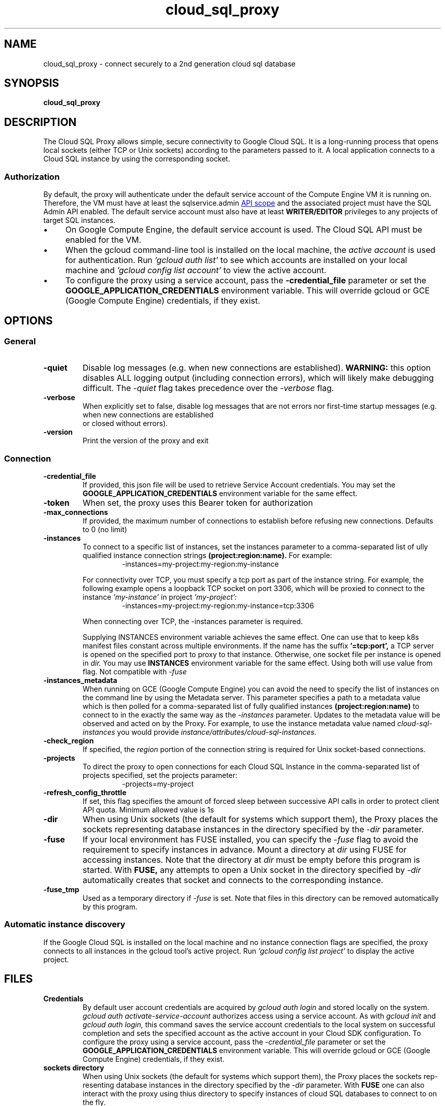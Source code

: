 .\" Hey, Emacs! This is an -*- nroff -*- source file.
.\" Copyright (C), 2018  Google Cloud Platform
.\" You may distribute this file under the terms of the GNU Free
.\" Documentation License.
.TH cloud_sql_proxy 1 2018-05-10 "Debian" "Debian GNU/Linux manual"
.SH NAME
cloud_sql_proxy \- connect securely to a 2nd generation cloud sql database
.SH SYNOPSIS
.B cloud_sql_proxy

.SH DESCRIPTION
The Cloud SQL Proxy allows simple, secure connectivity to Google Cloud
SQL. It is a long-running process that opens local sockets (either TCP
or Unix sockets) according to the parameters passed to it. A local
application connects to a Cloud SQL instance by using the
corresponding socket.
.SS Authorization
By default, the proxy will authenticate under the default service account
of the Compute Engine VM it is running on. Therefore, the VM must have at
least the sqlservice.admin
.UR  https://www.googleapis.com/auth/sqlservice.admin
API scope
.UE
and the associated project must have the SQL Admin API enabled.  The default
service account must also have at least
.B WRITER/EDITOR
privileges to any projects of target SQL instances.
.IP \(bu 4
On Google Compute Engine, the default service account is used.
The Cloud SQL API must be enabled for the VM.
.IP \(bu 4
When the gcloud command-line tool is installed on the local machine,
the
.I "active account"
is used for authentication. Run
.I 'gcloud auth list'
to see which accounts are installed on your local machine and
.I 'gcloud config list account'
to view the active account.
.IP \(bu 4
To configure the proxy using a service account, pass the
.B -credential_file
parameter or set the
.B GOOGLE_APPLICATION_CREDENTIALS
environment variable.  This will override gcloud or GCE (Google
Compute Engine) credentials, if they exist.
.SH OPTIONS
.SS General
.TP
.B \-quiet
Disable log messages (e.g. when new connections are established).
.B WARNING:
this option disables ALL logging output (including connection errors),
which will likely make debugging difficult. The
.I -quiet
flag takes precedence over the
.I -verbose
flag.
.TP
.B \-verbose
When explicitly set to false, disable log messages that are not errors nor
first-time startup messages (e.g. when new connections are established
 or closed without errors).
.TP
.B \-version
Print the version of the proxy and exit
.SS Connection
.TP
.B \-credential_file
If provided, this json file will be used to retrieve Service Account credentials.
You may set the
.B GOOGLE_APPLICATION_CREDENTIALS
environment variable for the same effect.
.TP
.B \-token
When set, the proxy uses this Bearer token for authorization
.TP
.B \-max_connections
If provided, the maximum number of connections to establish before
refusing new connections. Defaults to 0 (no limit)
.TP
.B \-instances
To connect to a specific list of instances, set the instances parameter
to a comma-separated list of ully qualified instance connection strings
.B (project:region:name).
For example:
.RS
.RS
\-instances=my-project:my-region:my-instance
.RE 3
.RS
.RS
.IP
For connectivity over TCP, you must specify a tcp port as part of the
instance string. For example, the following example opens a loopback TCP
socket on port 3306, which will be proxied to connect to the instance
.I 'my-instance'
in project
.I 'my-project':
.RS
.RS
\-instances=my-project:my-region:my-instance=tcp:3306
.RE 2
.PP
When connecting over TCP, the -instances parameter is required.
.PP
Supplying INSTANCES environment variable achieves the same effect.  One can
use that to keep k8s manifest files constant across multiple
environments. If the name has the suffix
.B '=tcp:port',
a TCP server is opened on the specified port to proxy to that
instance. Otherwise, one socket file per instance is opened
in
.I dir.
You may use
.B INSTANCES
environment variable for the same effect. Using both will use value
from flag. Not compatible with
.I -fuse
.RE
.TP
.B \-instances_metadata
When running on GCE (Google Compute Engine) you can avoid the need to
specify the list of instances on the command line by using the
Metadata server. This parameter specifies a path to a metadata value
which is then polled for a comma-separated list of fully qualified
instances
.B (project:region:name)
to connect to in the exactly the same way as the
.I -instances
parameter. Updates to the metadata value will be observed and acted on
by the Proxy. For example, to use the instance metadata value named
.I cloud-sql-instances
you would provide
.I instance/attributes/cloud-sql-instances.
.TP
.B \-check_region
If specified, the
.I region
portion of the connection string is required for Unix socket-based
connections.
.TP
.B \-projects
To direct the proxy to open connections for each Cloud SQL Instance in
the comma-separated list of projects specified, set the projects
parameter:
.RS
.RS
\-projects=my-project
.RE
.RE
.TP
.B \-refresh_config_throttle
If set, this flag specifies the amount of forced sleep between
successive API calls in order to protect client API quota. Minimum
allowed value is 1s
.TP
.B \-dir
When using Unix sockets (the default for systems which support them),
the Proxy places the sockets representing database instances in the
directory specified by the
.I -dir
parameter.
.TP
.B \-fuse
If your local environment has FUSE installed, you can specify the
.I -fuse
flag to avoid the requirement to specify instances in advance. Mount a
directory at
.I dir
using FUSE for accessing instances. Note that the
directory at
.I dir
must be empty before this program is started.  With
.B FUSE,
any attempts to open a Unix socket in the directory specified by
.I -dir
automatically creates that socket and connects to the corresponding
instance.
.TP
.B \-fuse_tmp
Used as a temporary directory if
.I -fuse
is set. Note that files in this directory can be removed automatically
by this program.
.SS Automatic instance discovery
If the Google Cloud SQL is installed on the local machine and no instance
connection flags are specified, the proxy connects to all instances in the
gcloud tool's active project. Run
.I 'gcloud config list project'
to display the active project.
.SH FILES
.TP
.B Credentials
By default user account credentials are acquired by
.I gcloud auth login
and stored locally on the system.
.I gcloud auth activate-service-account
authorizes access using a service account. As with
.I gcloud init
and
.I gcloud auth login,
this command saves the service account credentials to the local system
on successful completion and sets the specified account as the active
account in your Cloud SDK configuration.  To configure the proxy using
a service account, pass the
.I -credential_file
parameter or set the
.B GOOGLE_APPLICATION_CREDENTIALS
environment variable.  This will override gcloud or GCE (Google
Compute Engine) credentials, if they exist.
.TP
.B sockets directory
When using Unix sockets (the default for systems which support them),
the Proxy places the sockets rep‐ resenting database instances in the
directory specified by the
.I -dir
parameter. With
.B FUSE
one can also interact with the proxy using thius directory to specify
instances of cloud SQL databases to connect to on the fly.
.TP
.B /dev/fuse
Optional functionality can be enabled (
.I --fuse
) with access to
.B /dev/fuse
as well as the
.B fusermount
binary.
.SH "SEE ALSO"
.BR fusermount (1),
.BR mount(8),
.BR mount.fuse(8),
.BR ulockmgr_server(1),
.BR mysql(1),
.BR postgres(1).
.SH BUGS
The upstream issue reporting system is at
.UR https://github.com/GoogleCloudPlatform/cloudsql-proxy/issues
github
.UE
.SH AUTHOR
Manoj Srivastava <srivasta@google.com>
